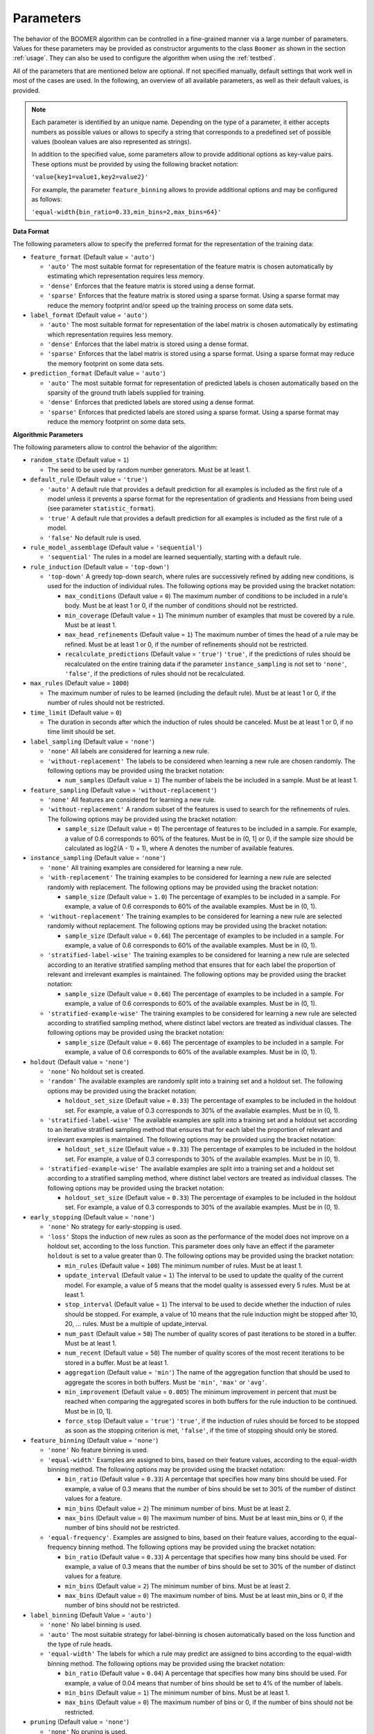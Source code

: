 .. _parameters:

Parameters
----------

The behavior of the BOOMER algorithm can be controlled in a fine-grained manner via a large number of parameters. Values for these parameters may be provided as constructor arguments to the class ``Boomer`` as shown in the section :ref:`usage`. They can also be used to configure the algorithm when using the :ref:`testbed`.

All of the parameters that are mentioned below are optional. If not specified manually, default settings that work well in most of the cases are used. In the following, an overview of all available parameters, as well as their default values, is provided.

.. note::
    Each parameter is identified by an unique name. Depending on the type of a parameter, it either accepts numbers as possible values or allows to specify a string that corresponds to a predefined set of possible values (boolean values are also represented as strings).

    In addition to the specified value, some parameters allow to provide additional options as key-value pairs. These options must be provided by using the following bracket notation:

    ``'value{key1=value1,key2=value2}'``

    For example, the parameter ``feature_binning`` allows to provide additional options and may be configured as follows:

    ``'equal-width{bin_ratio=0.33,min_bins=2,max_bins=64}'``

**Data Format**

The following parameters allow to specify the preferred format for the representation of the training data:

* ``feature_format`` (Default value = ``'auto'``)

  * ``'auto'`` The most suitable format for representation of the feature matrix is chosen automatically by estimating which representation requires less memory.
  * ``'dense'`` Enforces that the feature matrix is stored using a dense format.
  * ``'sparse'`` Enforces that the feature matrix is stored using a sparse format. Using a sparse format may reduce the memory footprint and/or speed up the training process on some data sets.

* ``label_format`` (Default value = ``'auto'``)

  * ``'auto'`` The most suitable format for representation of the label matrix is chosen automatically by estimating which representation requires less memory.
  * ``'dense'`` Enforces that the label matrix is stored using a dense format.
  * ``'sparse'`` Enforces that the label matrix is stored using a sparse format. Using a sparse format may reduce the memory footprint on some data sets.

* ``prediction_format`` (Default value = ``'auto'``)

  * ``'auto'`` The most suitable format for representation of predicted labels is chosen automatically based on the sparsity of the ground truth labels supplied for training.
  * ``'dense'`` Enforces that predicted labels are stored using a dense format.
  * ``'sparse'`` Enforces that predicted labels are stored using a sparse format. Using a sparse format may reduce the memory footprint on some data sets.

**Algorithmic Parameters**

The following parameters allow to control the behavior of the algorithm:

* ``random_state`` (Default value = ``1``)

  * The seed to be used by random number generators. Must be at least 1.

* ``default_rule`` (Default value = ``'true'``)

  * ``'auto'`` A default rule that provides a default prediction for all examples is included as the first rule of a model unless it prevents a sparse format for the representation of gradients and Hessians from being used (see parameter ``statistic_format``).
  * ``'true'`` A default rule that provides a default prediction for all examples is included as the first rule of a model.
  * ``'false'`` No default rule is used.

* ``rule_model_assemblage`` (Default value = ``'sequential'``)

  * ``'sequential'`` The rules in a model are learned sequentially, starting with a default rule.

* ``rule_induction`` (Default value = ``'top-down'``)

  * ``'top-down'`` A greedy top-down search, where rules are successively refined by adding new conditions, is used for the induction of individual rules. The following options may be provided using the bracket notation:

    * ``max_conditions`` (Default value = ``0``) The maximum number of conditions to be included in a rule's body. Must be at least 1 or 0, if the number of conditions should not be restricted.
    * ``min_coverage`` (Default value = ``1``) The minimum number of examples that must be covered by a rule. Must be at least 1.
    * ``max_head_refinements`` (Default value = ``1``) The maximum number of times the head of a rule may be refined. Must be at least 1 or 0, if the number of refinements should not be restricted.
    * ``recalculate_predictions`` (Default value = ``'true'``) ``'true'``, if the predictions of rules should be recalculated on the entire training data if the parameter ``instance_sampling`` is not set to ``'none'``, ``'false'``, if the predictions of rules should not be recalculated.

* ``max_rules`` (Default value = ``1000``)

  * The maximum number of rules to be learned (including the default rule). Must be at least 1 or 0, if the number of rules should not be restricted.

* ``time_limit`` (Default value = ``0``)

  * The duration in seconds after which the induction of rules should be canceled. Must be at least 1 or 0, if no time limit should be set.

* ``label_sampling`` (Default value = ``'none'``)

  * ``'none'`` All labels are considered for learning a new rule.
  * ``'without-replacement'`` The labels to be considered when learning a new rule are chosen randomly. The following options may be provided using the bracket notation:
  
    * ``num_samples`` (Default value = ``1``) The number of labels the be included in a sample. Must be at least 1.

* ``feature_sampling`` (Default value = ``'without-replacement'``)

  * ``'none'`` All features are considered for learning a new rule.
  * ``'without-replacement'`` A random subset of the features is used to search for the refinements of rules. The following options may be provided using the bracket notation:

    * ``sample_size`` (Default value = ``0``) The percentage of features to be included in a sample. For example, a value of 0.6 corresponds to 60% of the features. Must be in (0, 1] or 0, if the sample size should be calculated as log2(A - 1) + 1), where A denotes the number of available features.

* ``instance_sampling`` (Default value = ``'none'``)

  * ``'none'`` All training examples are considered for learning a new rule.
  * ``'with-replacement'`` The training examples to be considered for learning a new rule are selected randomly with replacement. The following options may be provided using the bracket notation:
  
    * ``sample_size`` (Default value = ``1.0``) The percentage of examples to be included in a sample. For example, a value of 0.6 corresponds to 60% of the available examples. Must be in (0, 1).

  * ``'without-replacement'`` The training examples to be considered for learning a new rule are selected randomly without replacement. The following options may be provided using the bracket notation:
  
    * ``sample_size`` (Default value = ``0.66``) The percentage of examples to be included in a sample. For example, a value of 0.6 corresponds to 60% of the available examples. Must be in (0, 1).

  * ``'stratified-label-wise'`` The training examples to be considered for learning a new rule are selected according to an iterative stratified sampling method that ensures that for each label the proportion of relevant and irrelevant examples is maintained. The following options may be provided using the bracket notation:
  
    * ``sample_size`` (Default value = ``0.66``) The percentage of examples to be included in a sample. For example, a value of 0.6 corresponds to 60% of the available examples. Must be in (0, 1).

  * ``'stratified-example-wise'`` The training examples to be considered for learning a new rule are selected according to stratified sampling method, where distinct label vectors are treated as individual classes. The following options may be provided using the bracket notation:
  
    * ``sample_size`` (Default value = ``0.66``) The percentage of examples to be included in a sample. For example, a value of 0.6 corresponds to 60% of the available examples. Must be in (0, 1).

* ``holdout`` (Default value = ``'none'``)

  * ``'none'`` No holdout set is created.
  * ``'random'`` The available examples are randomly split into a training set and a holdout set. The following options may be provided using the bracket notation:
  
    * ``holdout_set_size`` (Default value = ``0.33``) The percentage of examples to be included in the holdout set. For example, a value of 0.3 corresponds to 30% of the available examples. Must be in (0, 1).

  * ``'stratified-label-wise'`` The available examples are split into a training set and a holdout set according to an iterative stratified sampling method that ensures that for each label the proportion of relevant and irrelevant examples is maintained. The following options may be provided using the bracket notation:
  
    * ``holdout_set_size`` (Default value = ``0.33``) The percentage of examples to be included in the holdout set. For example, a value of 0.3 corresponds to 30% of the available examples. Must be in (0, 1).

  * ``'stratified-example-wise'`` The available examples are split into a training set and a holdout set according to a stratified sampling method, where distinct label vectors are treated as individual classes. The following options may be provided using the bracket notation:
  
    * ``holdout_set_size`` (Default value = ``0.33``) The percentage of examples to be included in the holdout set. For example, a value of 0.3 corresponds to 30% of the available examples. Must be in (0, 1).

* ``early_stopping`` (Default value = ``'none'``)

  * ``'none'`` No strategy for early-stopping is used.
  * ``'loss'`` Stops the induction of new rules as soon as the performance of the model does not improve on a holdout set, according to the loss function. This parameter does only have an effect if the parameter ``holdout`` is set to a value greater than 0. The following options may be provided using the bracket notation:

    * ``min_rules`` (Default value = ``100``) The minimum number of rules. Must be at least 1.
    * ``update_interval`` (Default value = ``1``) The interval to be used to update the quality of the current model. For example, a value of 5 means that the model quality is assessed every 5 rules. Must be at least 1.
    * ``stop_interval`` (Default value = ``1``) The interval to be used to decide whether the induction of rules should be stopped. For example, a value of 10 means that the rule induction might be stopped after 10, 20, ... rules. Must be a multiple of update_interval.
    * ``num_past`` (Default value = ``50``) The number of quality scores of past iterations to be stored in a buffer. Must be at least 1.
    * ``num_recent`` (Default value = ``50``) The number of quality scores of the most recent iterations to be stored in a buffer. Must be at least 1.
    * ``aggregation`` (Default value = ``'min'``) The name of the aggregation function that should be used to aggregate the scores in both buffers. Must be ``'min'``, ``'max'`` or ``'avg'``.
    * ``min_improvement`` (Default value = ``0.005``) The minimum improvement in percent that must be reached when comparing the aggregated scores in both buffers for the rule induction to be continued. Must be in [0, 1].
    * ``force_stop`` (Default value = ``'true'``) ``'true'``, if the induction of rules should be forced to be stopped as soon as the stopping criterion is met, ``'false'``, if the time of stopping should only be stored.

* ``feature_binning`` (Default value = ``'none'``)

  * ``'none'`` No feature binning is used.
  * ``'equal-width'`` Examples are assigned to bins, based on their feature values, according to the equal-width binning method. The following options may be provided using the bracket notation:
  
    * ``bin_ratio`` (Default value = ``0.33``) A percentage that specifies how many bins should be used. For example, a value of 0.3 means that the number of bins should be set to 30% of the number of distinct values for a feature.
    * ``min_bins`` (Default value = ``2``) The minimum number of bins. Must be at least 2.
    * ``max_bins`` (Default value = ``0``) The maximum number of bins. Must be at least min_bins or 0, if the number of bins should not be restricted.

  * ``'equal-frequency'``. Examples are assigned to bins, based on their feature values, according to the equal-frequency binning method. The following options may be provided using the bracket notation:
  
    * ``bin_ratio`` (Default value = ``0.33``) A percentage that specifies how many bins should be used. For example, a value of 0.3 means that the number of bins should be set to 30% of the number of distinct values for a feature.
    * ``min_bins`` (Default value = ``2``) The minimum number of bins. Must be at least 2.
    * ``max_bins`` (Default value = ``0``) The maximum number of bins. Must be at least min_bins or 0, if the number of bins should not be restricted.

* ``label_binning`` (Default Value = ``'auto'``)

  * ``'none'`` No label binning is used.
  * ``'auto'`` The most suitable strategy for label-binning is chosen automatically based on the loss function and the type of rule heads.
  * ``'equal-width'`` The labels for which a rule may predict are assigned to bins according to the equal-width binning method. The following options may be provided using the bracket notation:

    * ``bin_ratio`` (Default value = ``0.04``) A percentage that specifies how many bins should be used. For example, a value of 0.04 means that number of bins should be set to 4% of the number of labels.
    * ``min_bins`` (Default value = ``1``) The minimum number of bins. Must be at least 1.
    * ``max_bins`` (Default value = ``0``) The maximum number of bins or 0, if the number of bins should not be restricted.

* ``pruning`` (Default value = ``'none'``)

  * ``'none'`` No pruning is used.
  * ``'irep'`` Subsequent conditions of rules may be pruned on a holdout set, similar to the IREP algorithm. Does only have an effect if the parameter ``instance_sampling`` is not set to ``'none'``.

* ``head_type`` (Default value = ``'auto'``)

  * ``'auto'`` The most suitable type of rule heads is chosen automatically, depending on the loss function.
  * ``'single-label'`` If all rules should predict for a single label.
  * ``'partial-fixed'`` If all rules should predict for a predefined number of labels. The following options may be provided using the bracket notation:

    * ``label_ratio`` (Default value = ``0.0``) A percentage that specifies for how many labels the rules should predict or 0, if the percentage should be calculated based on the average label cardinality. For example, a value of 0.05 means that the rules should predict for 5% of the available labels.
    * ``min_labels`` (Default value = ``2``) The minimum number of labels for which the rules should predict. Must be at least 2.
    * ``max_labels`` (Default value = ``0``) The maximum number of labels for which the rules should predict or 0, if the number of predictions should not be restricted.

  * ``'partial-dynamic'`` If all rules should predict for a subset of the available labels that is determined dynamically. The following options may be provided using the bracket notation:

    * ``threshold`` (Default value = ``0.02``) A threshold that affects for how many labels the rules should predict. A smaller threshold results in less labels being selected. A greater threshold results in more labels being selected. E.g., a threshold of 0.02 means that a rule will only predict for a label if the estimated predictive quality ``q`` for this particular label satisfies the inequality ``q^exponent > q_best^exponent * (1 - 0.02)``, where ``q_best`` is the best quality among all labels. Must be in (0, 1)
    * ``exponent`` (Default value = ``2.0``) An exponent that is used to weigh the estimated predictive quality for individual labels. E.g., an exponent of 2 means that the estimated predictive quality `q` for a particular label is weighed as ``q^2``. Must be at least 1.

  * ``'complete'`` If all rules should predict for all labels simultaneously, potentially capturing dependencies between the labels.

* ``statistic_format`` (Default value ``'auto'``)

  * ``'auto'`` The most suitable format for the representation of gradients and Hessians is chosen automatically, depending on the loss function, the type of rule heads, the characteristics of the label matrix and whether a default rule is used or not.
  * ``'dense'`` A dense format is used for the representation of gradients and Hessians.
  * ``'sparse'`` A sparse format is used for the representation of gradients and Hessians, if supported by the loss function.

* ``shrinkage`` (Default value = ``0.3``)

  * The shrinkage parameter, a.k.a. the "learning rate", that is used to shrink the weight of individual rules. Must be in (0, 1].

* ``loss`` (Default value = ``'logistic-label-wise'``)

  * ``'logistic-label-wise'`` A variant of the logistic loss function that is applied to each label individually.
  * ``'logistic-example-wise'`` A variant of the logistic loss function that takes all labels into account at the same time.
  * ``'squared-error-label-wise'`` A variant of the squared error loss that is applied to each label individually.
  * ``'squared-hinge-label-wise'`` A variant of the squared hinge loss that is applied to each label individually.

* ``classification_predictor`` (Default value = ``'auto'``)

  * ``'auto'`` The most suitable strategy for predicting binary labels is chosen automatically, depending on the loss function.
  * ``'label-wise'`` The prediction for an example is determined for each label independently.
  * ``'example-wise'`` The label vector that is predicted for an example is chosen from the set of label vectors encountered in the training data.

* ``probability_predictor`` (Default value = ``'auto'``)

  * ``'auto'`` The most suitable strategy for predicting probability estimates is chosen automatically, depending on the loss function.
  * ``'label-wise'`` The prediction for an example is determined for each label independently
  * ``'marginalized'`` The prediction for an example is determined via marginalization over the set of label vectors encountered in the training data.

* ``l1_regularization_weight`` (Default value = ``0.0``)

  * The weight of the L1 regularization. Must be at least 0. If 0 is used, the L1 regularization is turned off entirely. Increasing the value causes the model to become more conservative.

* ``l2_regularization_weight`` (Default value = ``1.0``)

  * The weight of the L2 regularization. Must be at least 0. If 0 is used, the L2 regularization is turned off entirely. Increasing the value causes the model to become more conservative.

**Multi-Threading**

The following parameters allow to specify whether multi-threading should be used for different aspects of the algorithm:

* ``parallel_rule_refinement`` (Default value = ``'auto'``)

  * ``'auto'`` The number of threads to be used to search for potential refinements of rules in parallel is chosen automatically, depending on the loss function.
  * ``'false'`` No multi-threading is used to search for potential refinements of rules.
  * ``'true'`` Multi-threading is used to search for potential refinements of rules in parallel. The following options may be provided using the bracket notation:

    * ``num_threads`` (Default value = ``0``) The number of threads to be used. Must be at least 1 or 0, if the number of cores available on the machine should be used.

* ``parallel_statistic_update`` (Default value = ``'auto'``)

  * ``'auto'`` The number of threads to be used to calculate the gradients and Hessians for different examples in parallel is chosen automatically, depending on the loss function.
  * ``'false'`` No multi-threading is used to calculate the gradients and Hessians of different examples.
  * ``'true'`` Multi-threading is used to calculate the gradients and Hessians of different examples in parallel. The following options may be provided using the bracket notation:

    * ``num_threads`` (Default value = ``0``) The number of threads to be used. Must be at least 1 or 0, if the number of cores available on the machine should be used.

* ``parallel_prediction`` (Default value = ``'true'``)

  * ``'false'`` No multi-threading is used to obtain predictions for different examples.
  * ``'true'`` Multi-threading is used to obtain predictions for different examples in parallel. The following options may be provided using the bracket notation:

    * ``num_threads`` (Default value = ``0``) The number of threads to be used. Must be at least 1 or 0, if the number of cores available on the machine should be used.
